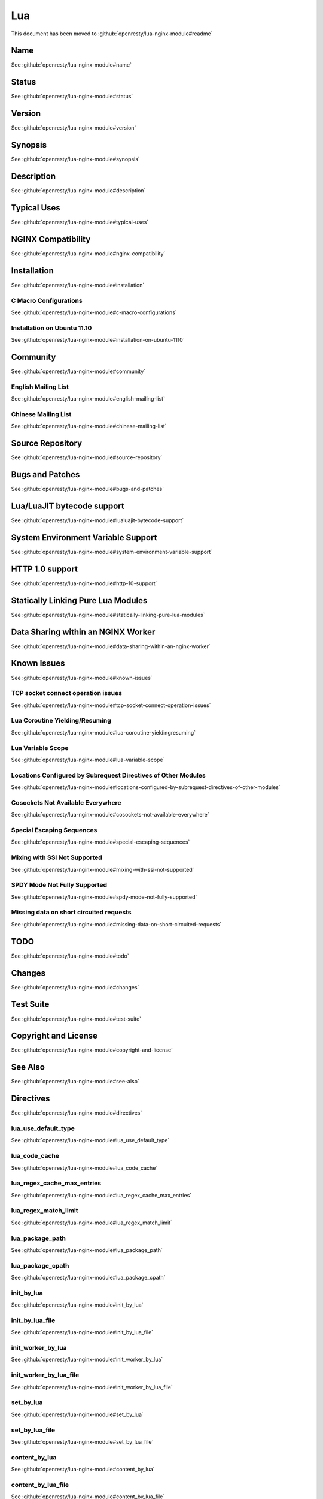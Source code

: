 
.. meta::
   :description: The Lua module embeds Lua into NGINX and by leveraging NGINX's subrequests, allows the integration of Lua threads into the NGINX event model.

Lua
===

This document has been moved to :github:`openresty/lua-nginx-module#readme`

Name
----

See :github:`openresty/lua-nginx-module#name`

Status
------

See :github:`openresty/lua-nginx-module#status`

Version
-------

See :github:`openresty/lua-nginx-module#version`

Synopsis
--------

See :github:`openresty/lua-nginx-module#synopsis`

Description
-----------

See :github:`openresty/lua-nginx-module#description`

Typical Uses
------------

See :github:`openresty/lua-nginx-module#typical-uses`

NGINX Compatibility
-------------------

See :github:`openresty/lua-nginx-module#nginx-compatibility`

Installation
------------

See :github:`openresty/lua-nginx-module#installation`

C Macro Configurations
^^^^^^^^^^^^^^^^^^^^^^

See :github:`openresty/lua-nginx-module#c-macro-configurations`

Installation on Ubuntu 11.10
^^^^^^^^^^^^^^^^^^^^^^^^^^^^

See :github:`openresty/lua-nginx-module#installation-on-ubuntu-1110`

Community
---------

See :github:`openresty/lua-nginx-module#community`

English Mailing List
^^^^^^^^^^^^^^^^^^^^

See :github:`openresty/lua-nginx-module#english-mailing-list`

Chinese Mailing List
^^^^^^^^^^^^^^^^^^^^

See :github:`openresty/lua-nginx-module#chinese-mailing-list`

Source Repository
-----------------

See :github:`openresty/lua-nginx-module#source-repository`

Bugs and Patches
----------------

See :github:`openresty/lua-nginx-module#bugs-and-patches`

Lua/LuaJIT bytecode support
---------------------------

See :github:`openresty/lua-nginx-module#lualuajit-bytecode-support`

System Environment Variable Support
-----------------------------------

See :github:`openresty/lua-nginx-module#system-environment-variable-support`

HTTP 1.0 support
---------------- 

See :github:`openresty/lua-nginx-module#http-10-support`

Statically Linking Pure Lua Modules
-----------------------------------

See :github:`openresty/lua-nginx-module#statically-linking-pure-lua-modules`

Data Sharing within an NGINX Worker
-----------------------------------

See :github:`openresty/lua-nginx-module#data-sharing-within-an-nginx-worker`

Known Issues
------------

See :github:`openresty/lua-nginx-module#known-issues`

TCP socket connect operation issues
^^^^^^^^^^^^^^^^^^^^^^^^^^^^^^^^^^^

See :github:`openresty/lua-nginx-module#tcp-socket-connect-operation-issues`

Lua Coroutine Yielding/Resuming
^^^^^^^^^^^^^^^^^^^^^^^^^^^^^^^

See :github:`openresty/lua-nginx-module#lua-coroutine-yieldingresuming`

Lua Variable Scope
^^^^^^^^^^^^^^^^^^

See :github:`openresty/lua-nginx-module#lua-variable-scope`

Locations Configured by Subrequest Directives of Other Modules
^^^^^^^^^^^^^^^^^^^^^^^^^^^^^^^^^^^^^^^^^^^^^^^^^^^^^^^^^^^^^^

See :github:`openresty/lua-nginx-module#locations-configured-by-subrequest-directives-of-other-modules`

Cosockets Not Available Everywhere
^^^^^^^^^^^^^^^^^^^^^^^^^^^^^^^^^^

See :github:`openresty/lua-nginx-module#cosockets-not-available-everywhere`

Special Escaping Sequences
^^^^^^^^^^^^^^^^^^^^^^^^^^

See :github:`openresty/lua-nginx-module#special-escaping-sequences`

Mixing with SSI Not Supported
^^^^^^^^^^^^^^^^^^^^^^^^^^^^^

See :github:`openresty/lua-nginx-module#mixing-with-ssi-not-supported`

SPDY Mode Not Fully Supported
^^^^^^^^^^^^^^^^^^^^^^^^^^^^^

See :github:`openresty/lua-nginx-module#spdy-mode-not-fully-supported`

Missing data on short circuited requests
^^^^^^^^^^^^^^^^^^^^^^^^^^^^^^^^^^^^^^^^

See :github:`openresty/lua-nginx-module#missing-data-on-short-circuited-requests`

TODO
----

See :github:`openresty/lua-nginx-module#todo`

Changes
-------

See :github:`openresty/lua-nginx-module#changes`

Test Suite
----------

See :github:`openresty/lua-nginx-module#test-suite`

Copyright and License
---------------------

See :github:`openresty/lua-nginx-module#copyright-and-license`

See Also
--------

See :github:`openresty/lua-nginx-module#see-also`

Directives
----------

See :github:`openresty/lua-nginx-module#directives`

lua_use_default_type
^^^^^^^^^^^^^^^^^^^^

See :github:`openresty/lua-nginx-module#lua_use_default_type`

lua_code_cache
^^^^^^^^^^^^^^

See :github:`openresty/lua-nginx-module#lua_code_cache`

lua_regex_cache_max_entries
^^^^^^^^^^^^^^^^^^^^^^^^^^^

See :github:`openresty/lua-nginx-module#lua_regex_cache_max_entries`

lua_regex_match_limit
^^^^^^^^^^^^^^^^^^^^^

See :github:`openresty/lua-nginx-module#lua_regex_match_limit`

lua_package_path
^^^^^^^^^^^^^^^^

See :github:`openresty/lua-nginx-module#lua_package_path`

lua_package_cpath
^^^^^^^^^^^^^^^^^

See :github:`openresty/lua-nginx-module#lua_package_cpath`

init_by_lua
^^^^^^^^^^^

See :github:`openresty/lua-nginx-module#init_by_lua`

init_by_lua_file
^^^^^^^^^^^^^^^^

See :github:`openresty/lua-nginx-module#init_by_lua_file`

init_worker_by_lua
^^^^^^^^^^^^^^^^^^

See :github:`openresty/lua-nginx-module#init_worker_by_lua`

init_worker_by_lua_file
^^^^^^^^^^^^^^^^^^^^^^^

See :github:`openresty/lua-nginx-module#init_worker_by_lua_file`

set_by_lua
^^^^^^^^^^

See :github:`openresty/lua-nginx-module#set_by_lua`

set_by_lua_file
^^^^^^^^^^^^^^^

See :github:`openresty/lua-nginx-module#set_by_lua_file`

content_by_lua
^^^^^^^^^^^^^^

See :github:`openresty/lua-nginx-module#content_by_lua`

content_by_lua_file
^^^^^^^^^^^^^^^^^^^

See :github:`openresty/lua-nginx-module#content_by_lua_file`

rewrite_by_lua
^^^^^^^^^^^^^^

See :github:`openresty/lua-nginx-module#rewrite_by_lua`

rewrite_by_lua_file
^^^^^^^^^^^^^^^^^^^

See :github:`openresty/lua-nginx-module#rewrite_by_lua_file`

access_by_lua
^^^^^^^^^^^^^

See :github:`openresty/lua-nginx-module#access_by_lua`

access_by_lua_file
^^^^^^^^^^^^^^^^^^

See :github:`openresty/lua-nginx-module#access_by_lua_file`

header_filter_by_lua
^^^^^^^^^^^^^^^^^^^^

See :github:`openresty/lua-nginx-module#header_filter_by_lua`

header_filter_by_lua_file
^^^^^^^^^^^^^^^^^^^^^^^^^

See :github:`openresty/lua-nginx-module#header_filter_by_lua_file`

body_filter_by_lua
^^^^^^^^^^^^^^^^^^

See :github:`openresty/lua-nginx-module#body_filter_by_lua`

body_filter_by_lua_file
^^^^^^^^^^^^^^^^^^^^^^^

See :github:`openresty/lua-nginx-module#body_filter_by_lua_file`

log_by_lua
^^^^^^^^^^

See :github:`openresty/lua-nginx-module#log_by_lua`

log_by_lua_file
^^^^^^^^^^^^^^^

See :github:`openresty/lua-nginx-module#log_by_lua_file`

lua_need_request_body
^^^^^^^^^^^^^^^^^^^^^

See :github:`openresty/lua-nginx-module#lua_need_request_body`

lua_shared_dict
^^^^^^^^^^^^^^^

See :github:`openresty/lua-nginx-module#lua_shared_dict`

lua_socket_connect_timeout
^^^^^^^^^^^^^^^^^^^^^^^^^^

See :github:`openresty/lua-nginx-module#lua_socket_connect_timeout`

lua_socket_send_timeout
^^^^^^^^^^^^^^^^^^^^^^^

See :github:`openresty/lua-nginx-module#lua_socket_send_timeout`

lua_socket_send_lowat
^^^^^^^^^^^^^^^^^^^^^

See :github:`openresty/lua-nginx-module#lua_socket_send_lowat`

lua_socket_read_timeout
^^^^^^^^^^^^^^^^^^^^^^^

See :github:`openresty/lua-nginx-module#lua_socket_read_timeout`

lua_socket_buffer_size
^^^^^^^^^^^^^^^^^^^^^^

See :github:`openresty/lua-nginx-module#lua_socket_buffer_size`

lua_socket_pool_size
^^^^^^^^^^^^^^^^^^^^

See :github:`openresty/lua-nginx-module#lua_socket_pool_size`

lua_socket_keepalive_timeout
^^^^^^^^^^^^^^^^^^^^^^^^^^^^

See :github:`openresty/lua-nginx-module#lua_socket_keepalive_timeout`

lua_socket_log_errors
^^^^^^^^^^^^^^^^^^^^^

See :github:`openresty/lua-nginx-module#lua_socket_log_errors`

lua_ssl_ciphers
^^^^^^^^^^^^^^^

See :github:`openresty/lua-nginx-module#lua_ssl_ciphers`

lua_ssl_crl
^^^^^^^^^^^

See :github:`openresty/lua-nginx-module#lua_ssl_crl`

lua_ssl_protocols
^^^^^^^^^^^^^^^^^

See :github:`openresty/lua-nginx-module#lua_ssl_protocols`

lua_ssl_trusted_certificate
^^^^^^^^^^^^^^^^^^^^^^^^^^^

See :github:`openresty/lua-nginx-module#lua_ssl_trusted_certificate`

lua_ssl_verify_depth
^^^^^^^^^^^^^^^^^^^^

See :github:`openresty/lua-nginx-module#lua_ssl_verify_depth`

lua_http10_buffering
^^^^^^^^^^^^^^^^^^^^

See :github:`openresty/lua-nginx-module#lua_http10_buffering`

rewrite_by_lua_no_postpone
^^^^^^^^^^^^^^^^^^^^^^^^^^

See :github:`openresty/lua-nginx-module#rewrite_by_lua_no_postpone`

lua_transform_underscores_in_response_headers
^^^^^^^^^^^^^^^^^^^^^^^^^^^^^^^^^^^^^^^^^^^^^

See :github:`openresty/lua-nginx-module#lua_transform_underscores_in_response_headers`

lua_check_client_abort
^^^^^^^^^^^^^^^^^^^^^^

See :github:`openresty/lua-nginx-module#lua_check_client_abort`

lua_max_pending_timers
^^^^^^^^^^^^^^^^^^^^^^

See :github:`openresty/lua-nginx-module#lua_max_pending_timers`

lua_max_running_timers
^^^^^^^^^^^^^^^^^^^^^^

See :github:`openresty/lua-nginx-module#lua_max_running_timers`

NGINX API for Lua
-----------------

See :github:`openresty/lua-nginx-module#nginx-api-for-lua`

Introduction
^^^^^^^^^^^^

See :github:`openresty/lua-nginx-module#introduction`

ngx.arg
^^^^^^^

See :github:`openresty/lua-nginx-module#ngxarg`

ngx.var.VARIABLE
^^^^^^^^^^^^^^^^

See :github:`openresty/lua-nginx-module#ngxvarvariable`

Core constants
^^^^^^^^^^^^^^

See :github:`openresty/lua-nginx-module#core-constants`

HTTP method constants
^^^^^^^^^^^^^^^^^^^^^^

See :github:`openresty/lua-nginx-module#http-method-constants`

HTTP status constants
^^^^^^^^^^^^^^^^^^^^^

See :github:`openresty/lua-nginx-module#http-status-constants`

NGINX log level constants
^^^^^^^^^^^^^^^^^^^^^^^^^

See :github:`openresty/lua-nginx-module#nginx-log-level-constants`

print
^^^^^

See :github:`openresty/lua-nginx-module#print`

ngx.ctx
^^^^^^^

See :github:`openresty/lua-nginx-module#ngxctx`

ngx.location.capture
^^^^^^^^^^^^^^^^^^^^

See :github:`openresty/lua-nginx-module#ngxlocationcapture`

ngx.location.capture_multi
^^^^^^^^^^^^^^^^^^^^^^^^^^

See :github:`openresty/lua-nginx-module#ngxlocationcapture_multi`

ngx.status
^^^^^^^^^^

See :github:`openresty/lua-nginx-module#ngxstatus`

ngx.header.HEADER
^^^^^^^^^^^^^^^^^

See :github:`openresty/lua-nginx-module#ngxheaderheader`

ngx.resp.get_headers
^^^^^^^^^^^^^^^^^^^^

See :github:`openresty/lua-nginx-module#ngxrespget_headers`

ngx.req.start_time
^^^^^^^^^^^^^^^^^^

See :github:`openresty/lua-nginx-module#ngxreqstart_time`

ngx.req.http_version
^^^^^^^^^^^^^^^^^^^^

See :github:`openresty/lua-nginx-module#ngxreqhttp_version`

ngx.req.raw_header
^^^^^^^^^^^^^^^^^^

See :github:`openresty/lua-nginx-module#ngxreqraw_header`

ngx.req.get_method
^^^^^^^^^^^^^^^^^^

See :github:`openresty/lua-nginx-module#ngxreqget_method`

ngx.req.set_method
^^^^^^^^^^^^^^^^^^

See :github:`openresty/lua-nginx-module#ngxreqset_method`

ngx.req.set_uri
^^^^^^^^^^^^^^^^

See :github:`openresty/lua-nginx-module#ngxreqset_uri`

ngx.req.set_uri_args
^^^^^^^^^^^^^^^^^^^^

See :github:`openresty/lua-nginx-module#ngxreqset_uri_args`

ngx.req.get_uri_args
^^^^^^^^^^^^^^^^^^^^

See :github:`openresty/lua-nginx-module#ngxreqget_uri_args`

ngx.req.get_post_args
^^^^^^^^^^^^^^^^^^^^^

See :github:`openresty/lua-nginx-module#ngxreqget_post_args`

ngx.req.get_headers
^^^^^^^^^^^^^^^^^^^

See :github:`openresty/lua-nginx-module#ngxreqget_headers`

ngx.req.set_header
^^^^^^^^^^^^^^^^^^

See :github:`openresty/lua-nginx-module#ngxreqset_header`

ngx.req.clear_header
^^^^^^^^^^^^^^^^^^^^

See :github:`openresty/lua-nginx-module#ngxreqclear_header`

ngx.req.read_body
^^^^^^^^^^^^^^^^^

See :github:`openresty/lua-nginx-module#ngxreqread_body`

ngx.req.discard_body
^^^^^^^^^^^^^^^^^^^^

See :github:`openresty/lua-nginx-module#ngxreqdiscard_body`

ngx.req.get_body_data
^^^^^^^^^^^^^^^^^^^^^

See :github:`openresty/lua-nginx-module#ngxreqget_body_data`

ngx.req.get_body_file
^^^^^^^^^^^^^^^^^^^^^

See :github:`openresty/lua-nginx-module#ngxreqget_body_file`

ngx.req.set_body_data
^^^^^^^^^^^^^^^^^^^^^

See :github:`openresty/lua-nginx-module#ngxreqset_body_data`

ngx.req.set_body_file
^^^^^^^^^^^^^^^^^^^^^

See :github:`openresty/lua-nginx-module#ngxreqset_body_file`

ngx.req.init_body
^^^^^^^^^^^^^^^^^

See :github:`openresty/lua-nginx-module#ngxreqinit_body`

ngx.req.append_body
^^^^^^^^^^^^^^^^^^^

See :github:`openresty/lua-nginx-module#ngxreqappend_body`

ngx.req.finish_body
^^^^^^^^^^^^^^^^^^^

See :github:`openresty/lua-nginx-module#ngxreqfinish_body`

ngx.req.socket
^^^^^^^^^^^^^^

See :github:`openresty/lua-nginx-module#ngxreqsocket`

ngx.req.is_internal
^^^^^^^^^^^^^^

See :github:`openresty/lua-nginx-module#ngxreqis_internal`

ngx.exec
^^^^^^^^

See :github:`openresty/lua-nginx-module#ngxexec`

ngx.redirect
^^^^^^^^^^^^

See :github:`openresty/lua-nginx-module#ngxredirect`

ngx.send_headers
^^^^^^^^^^^^^^^^

See :github:`openresty/lua-nginx-module#ngxsend_headers`

ngx.headers_sent
^^^^^^^^^^^^^^^^

See :github:`openresty/lua-nginx-module#ngxheaders_sent`

ngx.print
^^^^^^^^^

See :github:`openresty/lua-nginx-module#ngxprint`

ngx.say
^^^^^^^

See :github:`openresty/lua-nginx-module#ngxsay`

ngx.log
^^^^^^^

See :github:`openresty/lua-nginx-module#ngxlog`

ngx.flush
^^^^^^^^^

See :github:`openresty/lua-nginx-module#ngxflush`

ngx.exit
^^^^^^^^

See :github:`openresty/lua-nginx-module#ngxexit`

ngx.eof
^^^^^^^

See :github:`openresty/lua-nginx-module#ngxeof`

ngx.sleep
^^^^^^^^^

See :github:`openresty/lua-nginx-module#ngxsleep`

ngx.escape_uri
^^^^^^^^^^^^^^

See :github:`openresty/lua-nginx-module#ngxescape_uri`

ngx.unescape_uri
^^^^^^^^^^^^^^^^

See :github:`openresty/lua-nginx-module#ngxunescape_uri`

ngx.encode_args
^^^^^^^^^^^^^^^

See :github:`openresty/lua-nginx-module#ngxencode_args`

ngx.decode_args
^^^^^^^^^^^^^^^

See :github:`openresty/lua-nginx-module#ngxdecode_args`

ngx.encode_base64
^^^^^^^^^^^^^^^^^

See :github:`openresty/lua-nginx-module#ngxencode_base64`

ngx.decode_base64
^^^^^^^^^^^^^^^^^

See :github:`openresty/lua-nginx-module#ngxdecode_base64`

ngx.crc32_short
^^^^^^^^^^^^^^^

See :github:`openresty/lua-nginx-module#ngxcrc32_short`

ngx.crc32_long
^^^^^^^^^^^^^^

See :github:`openresty/lua-nginx-module#ngxcrc32_long`

ngx.hmac_sha1
^^^^^^^^^^^^^

See :github:`openresty/lua-nginx-module#ngxhmac_sha1`

ngx.md5
^^^^^^^

See :github:`openresty/lua-nginx-module#ngxmd5`

ngx.md5_bin
^^^^^^^^^^^

See :github:`openresty/lua-nginx-module#ngxmd5_bin`

ngx.sha1_bin
^^^^^^^^^^^^

See :github:`openresty/lua-nginx-module#ngxsha1_bin`

ngx.quote_sql_str
^^^^^^^^^^^^^^^^^

See :github:`openresty/lua-nginx-module#ngxquote_sql_str`

ngx.today
^^^^^^^^^

See :github:`openresty/lua-nginx-module#ngxtoday`

ngx.time
^^^^^^^^

See :github:`openresty/lua-nginx-module#ngxtime`

ngx.now
^^^^^^^

See :github:`openresty/lua-nginx-module#ngxnow`

ngx.update_time
^^^^^^^^^^^^^^^

See :github:`openresty/lua-nginx-module#ngxupdate_time`

ngx.localtime
^^^^^^^^^^^^^

See :github:`openresty/lua-nginx-module#ngxlocaltime`

ngx.utctime
^^^^^^^^^^^

See :github:`openresty/lua-nginx-module#ngxutctime`

ngx.cookie_time
^^^^^^^^^^^^^^^

See :github:`openresty/lua-nginx-module#ngxcookie_time`

ngx.http_time
^^^^^^^^^^^^^

See :github:`openresty/lua-nginx-module#ngxhttp_time`

ngx.parse_http_time
^^^^^^^^^^^^^^^^^^^

See :github:`openresty/lua-nginx-module#ngxparse_http_time`

ngx.is_subrequest
^^^^^^^^^^^^^^^^^

See :github:`openresty/lua-nginx-module#ngxis_subrequest`

ngx.re.match
^^^^^^^^^^^^

See :github:`openresty/lua-nginx-module#ngxrematch`

ngx.re.find
^^^^^^^^^^^

See :github:`openresty/lua-nginx-module#ngxrefind`

ngx.re.gmatch
^^^^^^^^^^^^^

See :github:`openresty/lua-nginx-module#ngxregmatch`

ngx.re.sub
^^^^^^^^^^

See :github:`openresty/lua-nginx-module#ngxresub`

ngx.re.gsub
^^^^^^^^^^^

See :github:`openresty/lua-nginx-module#ngxregsub`

ngx.shared.DICT
^^^^^^^^^^^^^^^

See :github:`openresty/lua-nginx-module#ngxshareddict`

ngx.shared.DICT.get
^^^^^^^^^^^^^^^^^^^

See :github:`openresty/lua-nginx-module#ngxshareddictget`

ngx.shared.DICT.get_stale
^^^^^^^^^^^^^^^^^^^^^^^^^

See :github:`openresty/lua-nginx-module#ngxshareddictget_stale`

ngx.shared.DICT.set
^^^^^^^^^^^^^^^^^^^

See :github:`openresty/lua-nginx-module#ngxshareddictset`

ngx.shared.DICT.safe_set
^^^^^^^^^^^^^^^^^^^^^^^^

See :github:`openresty/lua-nginx-module#ngxshareddictsafe_set`

ngx.shared.DICT.add
^^^^^^^^^^^^^^^^^^^

See :github:`openresty/lua-nginx-module#ngxshareddictadd`

ngx.shared.DICT.safe_add
^^^^^^^^^^^^^^^^^^^^^^^^

See :github:`openresty/lua-nginx-module#ngxshareddictsafe_add`

ngx.shared.DICT.replace
^^^^^^^^^^^^^^^^^^^^^^^

See :github:`openresty/lua-nginx-module#ngxshareddictreplace`

ngx.shared.DICT.delete
^^^^^^^^^^^^^^^^^^^^^^

See :github:`openresty/lua-nginx-module#ngxshareddictdelete`

ngx.shared.DICT.incr
^^^^^^^^^^^^^^^^^^^^

See :github:`openresty/lua-nginx-module#ngxshareddictincr`

ngx.shared.DICT.flush_all
^^^^^^^^^^^^^^^^^^^^^^^^^

See :github:`openresty/lua-nginx-module#ngxshareddictflush_all`

ngx.shared.DICT.flush_expired
^^^^^^^^^^^^^^^^^^^^^^^^^^^^^

See :github:`openresty/lua-nginx-module#ngxshareddictflush_expired`

ngx.shared.DICT.get_keys
^^^^^^^^^^^^^^^^^^^^^^^^

See :github:`openresty/lua-nginx-module#ngxshareddictget_keys`

ngx.socket.udp
^^^^^^^^^^^^^^

See :github:`openresty/lua-nginx-module#ngxsocketudp`

udpsock:setpeername
^^^^^^^^^^^^^^^^^^^

See :github:`openresty/lua-nginx-module#udpsocksetpeername`

udpsock:send
^^^^^^^^^^^^

See :github:`openresty/lua-nginx-module#udpsocksend`

udpsock:receive
^^^^^^^^^^^^^^^

See :github:`openresty/lua-nginx-module#udpsockreceive`

udpsock:close
^^^^^^^^^^^^^

See :github:`openresty/lua-nginx-module#udpsockclose`

udpsock:settimeout
^^^^^^^^^^^^^^^^^^

See :github:`openresty/lua-nginx-module#udpsocksettimeout`

ngx.socket.tcp
^^^^^^^^^^^^^^

See :github:`openresty/lua-nginx-module#ngxsockettcp`

tcpsock:connect
^^^^^^^^^^^^^^^

See :github:`openresty/lua-nginx-module#tcpsockconnect`

tcpsock:sslhandshake
^^^^^^^^^^^^^^^^^^^^

See :github:`openresty/lua-nginx-module#tcpsocksslhandshake`

tcpsock:send
^^^^^^^^^^^^

See :github:`openresty/lua-nginx-module#tcpsocksend`

tcpsock:receive
^^^^^^^^^^^^^^^

See :github:`openresty/lua-nginx-module#tcpsockreceive`

tcpsock:receiveuntil
^^^^^^^^^^^^^^^^^^^^

See :github:`openresty/lua-nginx-module#tcpsockreceiveuntil`

tcpsock:close
^^^^^^^^^^^^^

See :github:`openresty/lua-nginx-module#tcpsockclose`

tcpsock:settimeout
^^^^^^^^^^^^^^^^^^

See :github:`openresty/lua-nginx-module#tcpsocksettimeout`

tcpsock:setoption
^^^^^^^^^^^^^^^^^

See :github:`openresty/lua-nginx-module#tcpsocksetoption`

tcpsock:setkeepalive
^^^^^^^^^^^^^^^^^^^^

See :github:`openresty/lua-nginx-module#tcpsocksetkeepalive`

tcpsock:getreusedtimes
^^^^^^^^^^^^^^^^^^^^^^

See :github:`openresty/lua-nginx-module#tcpsockgetreusedtimes`

ngx.socket.connect
^^^^^^^^^^^^^^^^^^

See :github:`openresty/lua-nginx-module#ngxsocketconnect`

ngx.get_phase
^^^^^^^^^^^^^

See :github:`openresty/lua-nginx-module#ngxget_phase`

ngx.thread.spawn
^^^^^^^^^^^^^^^^

See :github:`openresty/lua-nginx-module#ngxthreadspawn`

ngx.thread.wait
^^^^^^^^^^^^^^^

See :github:`openresty/lua-nginx-module#ngxthreadwait`

ngx.thread.kill
^^^^^^^^^^^^^^^

See :github:`openresty/lua-nginx-module#ngxthreadkill`

ngx.on_abort
^^^^^^^^^^^^

See :github:`openresty/lua-nginx-module#ngxon_abort`

ngx.timer.at
^^^^^^^^^^^^

See :github:`openresty/lua-nginx-module#ngxtimerat`

ngx.config.debug
^^^^^^^^^^^^^^^^

See :github:`openresty/lua-nginx-module#ngxconfigdebug`

ngx.config.prefix
^^^^^^^^^^^^^^^^^

See :github:`openresty/lua-nginx-module#ngxconfigprefix`

ngx.config.nginx_version
^^^^^^^^^^^^^^^^^^^^^^^^

See :github:`openresty/lua-nginx-module#ngxconfignginx_version`

ngx.config.nginx_configure
^^^^^^^^^^^^^^^^^^^^^^^^^^

See :github:`openresty/lua-nginx-module#ngxconfignginx_configure`

ngx.config.ngx_lua_version
^^^^^^^^^^^^^^^^^^^^^^^^^^

See :github:`openresty/lua-nginx-module#ngxconfigngx_lua_version`

ngx.worker.exiting
^^^^^^^^^^^^^^^^^^

See :github:`openresty/lua-nginx-module#ngxworkerexiting`

ngx.worker.pid
^^^^^^^^^^^^^^

See :github:`openresty/lua-nginx-module#ngxworkerpid`

ndk.set_var.DIRECTIVE
^^^^^^^^^^^^^^^^^^^^^

See :github:`openresty/lua-nginx-module#ndkset_vardirective`

coroutine.create
^^^^^^^^^^^^^^^^

See :github:`openresty/lua-nginx-module#coroutinecreate`

coroutine.resume
^^^^^^^^^^^^^^^^

See :github:`openresty/lua-nginx-module#coroutineresume`

coroutine.yield
^^^^^^^^^^^^^^^

See :github:`openresty/lua-nginx-module#coroutineyield`

coroutine.wrap
^^^^^^^^^^^^^^

See :github:`openresty/lua-nginx-module#coroutinewrap`

coroutine.running
^^^^^^^^^^^^^^^^^

See :github:`openresty/lua-nginx-module#coroutinerunning`

coroutine.status
^^^^^^^^^^^^^^^^

See :github:`openresty/lua-nginx-module#coroutinestatus`

Obsolete Sections
-----------------

See :github:`openresty/lua-nginx-module#obsolete-sections`

Special PCRE Sequences
^^^^^^^^^^^^^^^^^^^^^^

See :github:`openresty/lua-nginx-module#special-pcre-sequences`

